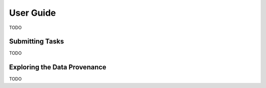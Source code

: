 ############
 User Guide
############

TODO

******************
 Submitting Tasks
******************

TODO

*******************************
 Exploring the Data Provenance
*******************************

TODO

